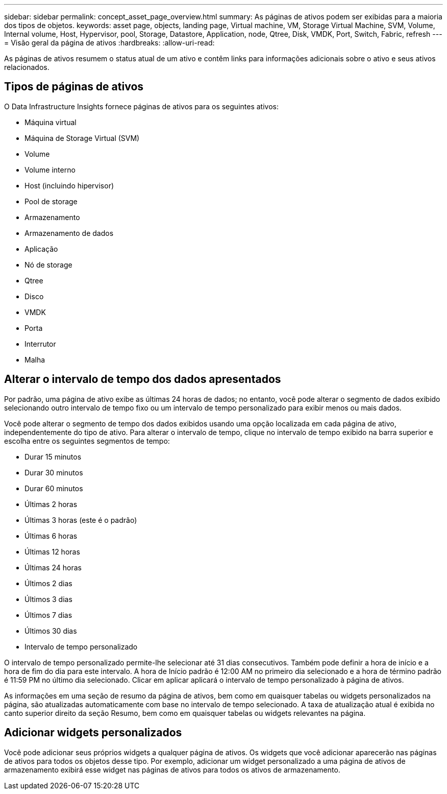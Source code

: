 ---
sidebar: sidebar 
permalink: concept_asset_page_overview.html 
summary: As páginas de ativos podem ser exibidas para a maioria dos tipos de objetos. 
keywords: asset page, objects, landing page, Virtual machine, VM, Storage Virtual Machine, SVM, Volume, Internal volume, Host, Hypervisor, pool, Storage, Datastore, Application, node, Qtree, Disk, VMDK, Port, Switch, Fabric, refresh 
---
= Visão geral da página de ativos
:hardbreaks:
:allow-uri-read: 


[role="lead"]
As páginas de ativos resumem o status atual de um ativo e contêm links para informações adicionais sobre o ativo e seus ativos relacionados.



== Tipos de páginas de ativos

O Data Infrastructure Insights fornece páginas de ativos para os seguintes ativos:

* Máquina virtual
* Máquina de Storage Virtual (SVM)
* Volume
* Volume interno
* Host (incluindo hipervisor)
* Pool de storage
* Armazenamento
* Armazenamento de dados
* Aplicação
* Nó de storage
* Qtree
* Disco
* VMDK
* Porta
* Interrutor
* Malha




== Alterar o intervalo de tempo dos dados apresentados

Por padrão, uma página de ativo exibe as últimas 24 horas de dados; no entanto, você pode alterar o segmento de dados exibido selecionando outro intervalo de tempo fixo ou um intervalo de tempo personalizado para exibir menos ou mais dados.

Você pode alterar o segmento de tempo dos dados exibidos usando uma opção localizada em cada página de ativo, independentemente do tipo de ativo. Para alterar o intervalo de tempo, clique no intervalo de tempo exibido na barra superior e escolha entre os seguintes segmentos de tempo:

* Durar 15 minutos
* Durar 30 minutos
* Durar 60 minutos
* Últimas 2 horas
* Últimas 3 horas (este é o padrão)
* Últimas 6 horas
* Últimas 12 horas
* Últimas 24 horas
* Últimos 2 dias
* Últimos 3 dias
* Últimos 7 dias
* Últimos 30 dias
* Intervalo de tempo personalizado


O intervalo de tempo personalizado permite-lhe selecionar até 31 dias consecutivos. Também pode definir a hora de início e a hora de fim do dia para este intervalo. A hora de Início padrão é 12:00 AM no primeiro dia selecionado e a hora de término padrão é 11:59 PM no último dia selecionado. Clicar em aplicar aplicará o intervalo de tempo personalizado à página de ativos.

As informações em uma seção de resumo da página de ativos, bem como em quaisquer tabelas ou widgets personalizados na página, são atualizadas automaticamente com base no intervalo de tempo selecionado. A taxa de atualização atual é exibida no canto superior direito da seção Resumo, bem como em quaisquer tabelas ou widgets relevantes na página.



== Adicionar widgets personalizados

Você pode adicionar seus próprios widgets a qualquer página de ativos. Os widgets que você adicionar aparecerão nas páginas de ativos para todos os objetos desse tipo. Por exemplo, adicionar um widget personalizado a uma página de ativos de armazenamento exibirá esse widget nas páginas de ativos para todos os ativos de armazenamento.
